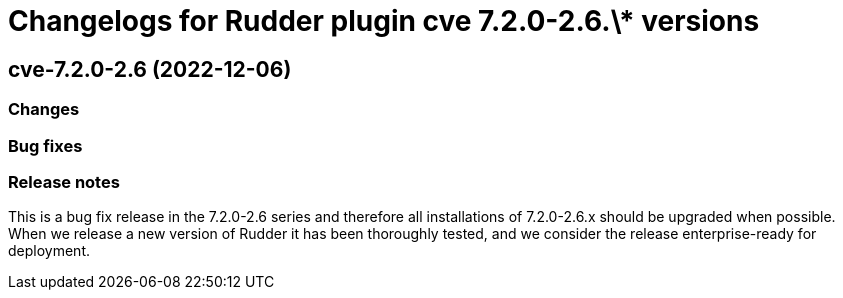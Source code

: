 = Changelogs for Rudder plugin cve 7.2.0-2.6.\* versions

== cve-7.2.0-2.6 (2022-12-06)

=== Changes


=== Bug fixes

=== Release notes

This is a bug fix release in the 7.2.0-2.6 series and therefore all installations of 7.2.0-2.6.x should be upgraded when possible. When we release a new version of Rudder it has been thoroughly tested, and we consider the release enterprise-ready for deployment.

